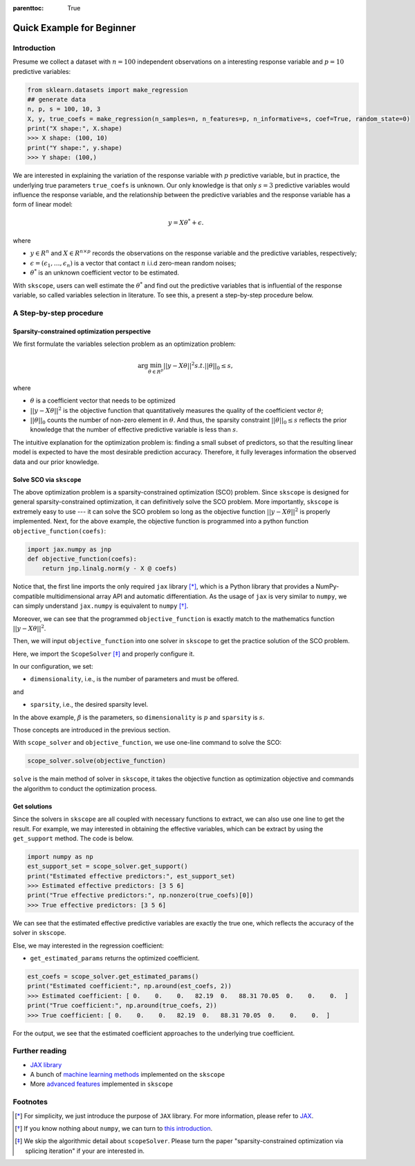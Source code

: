 :parenttoc: True

Quick Example for Beginner
======================

Introduction
-----------------

.. Here, we will take linear regression as an start-up example to introduce the basic usage of :ref:`scope <scope_package>`.

Presume we collect a dataset with :math:`n=100` independent observations on a interesting response variable and :math:`p=10` predictive variables: 

.. code-block:: python

    from sklearn.datasets import make_regression
    ## generate data
    n, p, s = 100, 10, 3
    X, y, true_coefs = make_regression(n_samples=n, n_features=p, n_informative=s, coef=True, random_state=0) 
    print("X shape:", X.shape)
    >>> X shape: (100, 10)
    print("Y shape:", y.shape)
    >>> Y shape: (100,)

We are interested in explaining the variation of the response variable with :math:`p` predictive variable, but in practice, the underlying true parameters ``true_coefs`` is unknown. Our only knowledge is that only :math:`s=3` predictive variables would influence the response variable, and the relationship between the predictive variables and the response variable has a form of linear model: 

.. math::
    y=X \theta^{*} +\epsilon.

where 

- :math:`y \in R^n` and :math:`X \in R^{n\times p}` records the observations on the response variable and the predictive variables, respectively;

- :math:`\epsilon = (\epsilon_1, \ldots, \epsilon_n)` is a vector that contact :math:`n` i.i.d zero-mean random noises;

- :math:`\theta^{*}` is an unknown coefficient vector to be estimated.  

With ``skscope``, users can well estimate the :math:`\theta^{*}` and find out the predictive variables that is influential of the response variable, so called variables selection in literature. 
To see this, a present a step-by-step procedure below. 

A Step-by-step procedure
-------------------------------

Sparsity-constrained optimization perspective
~~~~~~~~~~~~~~~~~~~~~~~~~~~~~~~~~~~~~~~~~~~~~~~

We first formulate the variables selection problem as an optimization problem:

.. math::
    \arg\min_{\theta \in R^p} ||y-X \theta||^{2} s.t. ||\theta||_0 \leq s,

where

- :math:`\theta` is a coefficient vector that needs to be optimized

- :math:`||y-X \theta||^{2}` is the objective function that quantitatively measures the quality of the coefficient vector :math:`\theta`; 

- :math:`||\theta||_0` counts the number of non-zero element in :math:`\theta`. And thus, the sparsity constraint :math:`||\theta||_0 \leq s` reflects the prior knowledge that the number of effective predictive variable is less than :math:`s`.

The intuitive explanation for the optimization problem is: finding a small subset of predictors, so that the resulting linear model is expected to have the most desirable prediction accuracy. Therefore, it fully leverages information the observed data and our prior knowledge. 


Solve SCO via ``skscope``
~~~~~~~~~~~~~~~~~~~~~~~~~~~~~~~~~~~~~~~~~~~~~~~

The above optimization problem is a sparsity-constrained optimization (SCO) problem. Since ``skscope`` is designed for general sparsity-constrained optimization, it can definitively solve the SCO problem. More importantly, ``skscope`` is extremely easy to use --- it can solve the SCO problem so long as the objective function :math:`||y-X \theta||^{2}` is properly implemented. Next, for the above example, the objective function is programmed into a python function ``objective_function(coefs)``:

.. code-block:: python

    import jax.numpy as jnp
    def objective_function(coefs):
        return jnp.linalg.norm(y - X @ coefs)

Notice that, the first line imports the only required ``jax`` library [*]_, which is a Python library that provides a NumPy-compatible multidimensional array API and automatic differentiation. As the usage of ``jax`` is very similar to ``numpy``, we can simply understand ``jax.numpy`` is equivalent to ``numpy`` [*]_. 

Moreover, we can see that the programmed ``objective_function`` is exactly match to the mathematics function :math:`||y-X \theta||^{2}`. 

Then, we will input ``objective_function`` into one solver in ``skscope`` to get the practice solution of the SCO problem. 

.. The length of ``coefs`` is actually the dimension of the optimization problem so denoted as ``dimensionality``. The number of nonzero parameters is the sparsity level and denote as ``sparsity``.

.. From the perspective of variable selection, each parameter corresponds to a variable, and the nonzero parameters correspond to the selected variables.

Here, we import the ``ScopeSolver`` [*]_ and properly configure it. 

.. code-block:: python
    from skscope import ScopeSolver
    scope_solver = ScopeSolver(
        dimensionality=p,  ## there are p parameters
        sparsity=s,        ## we want to select s variables
    )

In our configuration, we set:

- ``dimensionality``, i.e., is the number of parameters and must be offered.

and 

- ``sparsity``, i.e., the desired sparsity level. 

In the above example, :math:`\beta` is the parameters, so ``dimensionality`` is :math:`p` and ``sparsity`` is :math:`s`.

Those concepts are introduced in the previous section. 

With ``scope_solver`` and ``objective_function``, we use one-line command to solve the SCO:

.. code-block:: python

    scope_solver.solve(objective_function)


``solve`` is the main method of solver in ``skscope``, it takes the objective function as optimization objective and commands the algorithm to conduct the optimization process. 

Get solutions
~~~~~~~~~~~~~~~~~~~~~~~~~~~~~~~~~~~~~~~~~~~~~~~

Since the solvers in ``skscope`` are all coupled with necessary functions to extract, we can also use one line to get the result. For example, we may interested in obtaining the effective variables, which can be extract by using 
the ``get_support`` method. The code is below. 

.. code-block:: python

    import numpy as np
    est_support_set = scope_solver.get_support()
    print("Estimated effective predictors:", est_support_set)
    >>> Estimated effective predictors: [3 5 6]
    print("True effective predictors:", np.nonzero(true_coefs)[0])
    >>> True effective predictors: [3 5 6]

We can see that the estimated effective predictive variables are exactly the true one, which reflects the accuracy of the solver in ``skscope``.

Else, we may interested in the regression coefficient:

- ``get_estimated_params`` returns the optimized coefficient.

.. code-block:: python

    est_coefs = scope_solver.get_estimated_params()
    print("Estimated coefficient:", np.around(est_coefs, 2))
    >>> Estimated coefficient: [ 0.    0.    0.   82.19  0.   88.31 70.05  0.    0.    0.  ]
    print("True coefficient:", np.around(true_coefs, 2))
    >>> True coefficient: [ 0.    0.    0.   82.19  0.   88.31 70.05  0.    0.    0.  ]

For the output, we see that the estimated coefficient approaches to the underlying true coefficient. 

Further reading
---------------------------

- `JAX library <https://jax.readthedocs.io/en/latest/index.html>`__

- A bunch of `machine learning methods <examples/index.html>`__ implemented on the ``skscope``

- More `advanced features <../feature/index.html>`__ implemented in ``skscope`` 

Footnotes
---------------------------

.. [*] For simplicity, we just introduce the purpose of ``JAX`` library. For more information, please refer to `JAX <https://jax.readthedocs.io/en/latest/index.html>`__. 

.. [*] If you know nothing about ``numpy``, we can turn to `this introduction <https://numpy.org/doc/stable/user/whatisnumpy.html>`__.

.. [*] We skip the algorithmic detail about ``scopeSolver``. Please turn the paper "sparsity-constrained optimization via splicing iteration" if your are interested in. 